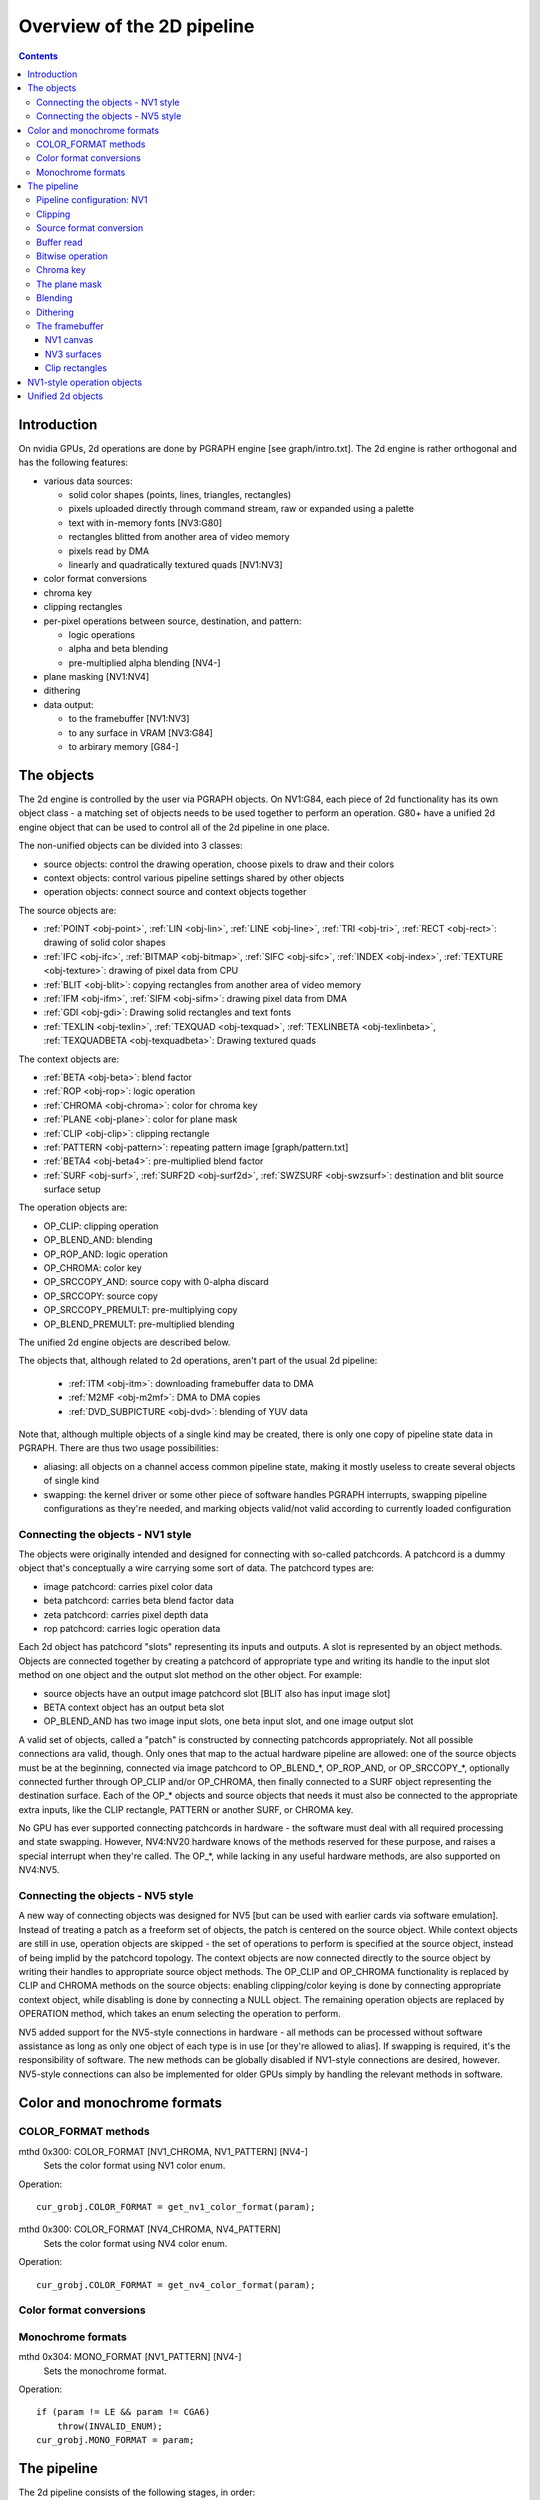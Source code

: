 ===========================
Overview of the 2D pipeline
===========================

.. contents::


Introduction
============

On nvidia GPUs, 2d operations are done by PGRAPH engine [see graph/intro.txt].
The 2d engine is rather orthogonal and has the following features:

- various data sources:

  - solid color shapes (points, lines, triangles, rectangles)
  - pixels uploaded directly through command stream, raw or expanded using
    a palette
  - text with in-memory fonts [NV3:G80]
  - rectangles blitted from another area of video memory
  - pixels read by DMA
  - linearly and quadratically textured quads [NV1:NV3]

- color format conversions
- chroma key
- clipping rectangles
- per-pixel operations between source, destination, and pattern:

  - logic operations
  - alpha and beta blending
  - pre-multiplied alpha blending [NV4-]

- plane masking [NV1:NV4]
- dithering
- data output:

  - to the framebuffer [NV1:NV3]
  - to any surface in VRAM [NV3:G84]
  - to arbirary memory [G84-]


The objects
===========

The 2d engine is controlled by the user via PGRAPH objects. On NV1:G84, each
piece of 2d functionality has its own object class - a matching set of objects
needs to be used together to perform an operation. G80+ have a unified 2d
engine object that can be used to control all of the 2d pipeline in one place.

The non-unified objects can be divided into 3 classes:

- source objects: control the drawing operation, choose pixels to draw and
  their colors
- context objects: control various pipeline settings shared by other objects
- operation objects: connect source and context objects together

The source objects are:

- :ref:`POINT <obj-point>`, :ref:`LIN <obj-lin>`, :ref:`LINE <obj-line>`,
  :ref:`TRI <obj-tri>`, :ref:`RECT <obj-rect>`: drawing of solid color shapes
- :ref:`IFC <obj-ifc>`, :ref:`BITMAP <obj-bitmap>`, :ref:`SIFC <obj-sifc>`,
  :ref:`INDEX <obj-index>`, :ref:`TEXTURE <obj-texture>`: drawing of pixel data from CPU
- :ref:`BLIT <obj-blit>`: copying rectangles from another area of video memory
- :ref:`IFM <obj-ifm>`, :ref:`SIFM <obj-sifm>`: drawing pixel data from DMA
- :ref:`GDI <obj-gdi>`: Drawing solid rectangles and text fonts
- :ref:`TEXLIN <obj-texlin>`, :ref:`TEXQUAD <obj-texquad>`, :ref:`TEXLINBETA <obj-texlinbeta>`,
  :ref:`TEXQUADBETA <obj-texquadbeta>`: Drawing textured quads

The context objects are:

- :ref:`BETA <obj-beta>`: blend factor
- :ref:`ROP <obj-rop>`: logic operation
- :ref:`CHROMA <obj-chroma>`: color for chroma key
- :ref:`PLANE <obj-plane>`: color for plane mask
- :ref:`CLIP <obj-clip>`: clipping rectangle
- :ref:`PATTERN <obj-pattern>`: repeating pattern image [graph/pattern.txt]
- :ref:`BETA4 <obj-beta4>`: pre-multiplied blend factor
- :ref:`SURF <obj-surf>`, :ref:`SURF2D <obj-surf2d>`, :ref:`SWZSURF <obj-swzsurf>`:
  destination and blit source surface setup

The operation objects are:

- OP_CLIP: clipping operation
- OP_BLEND_AND: blending
- OP_ROP_AND: logic operation
- OP_CHROMA: color key	
- OP_SRCCOPY_AND: source copy with 0-alpha discard
- OP_SRCCOPY: source copy
- OP_SRCCOPY_PREMULT: pre-multiplying copy
- OP_BLEND_PREMULT: pre-multiplied blending

The unified 2d engine objects are described below.

The objects that, although related to 2d operations, aren't part of the usual
2d pipeline:

 - :ref:`ITM <obj-itm>`: downloading framebuffer data to DMA
 - :ref:`M2MF <obj-m2mf>`: DMA to DMA copies
 - :ref:`DVD_SUBPICTURE <obj-dvd>`: blending of YUV data

Note that, although multiple objects of a single kind may be created, there is
only one copy of pipeline state data in PGRAPH. There are thus two usage
possibilities:

- aliasing: all objects on a channel access common pipeline state, making it
  mostly useless to create several objects of single kind
- swapping: the kernel driver or some other piece of software handles PGRAPH
  interrupts, swapping pipeline configurations as they're needed, and marking
  objects valid/not valid according to currently loaded configuration


Connecting the objects - NV1 style
----------------------------------

The objects were originally intended and designed for connecting with
so-called patchcords. A patchcord is a dummy object that's conceptually
a wire carrying some sort of data. The patchcord types are:

- image patchcord: carries pixel color data
- beta patchcord: carries beta blend factor data
- zeta patchcord: carries pixel depth data
- rop patchcord: carries logic operation data

Each 2d object has patchcord "slots" representing its inputs and outputs.
A slot is represented by an object methods. Objects are connected together
by creating a patchcord of appropriate type and writing its handle to the
input slot method on one object and the output slot method on the other
object. For example:

- source objects have an output image patchcord slot [BLIT also has input
  image slot]
- BETA context object has an output beta slot
- OP_BLEND_AND has two image input slots, one beta input slot, and one
  image output slot

A valid set of objects, called a "patch" is constructed by connecting
patchcords appropriately. Not all possible connections ara valid, though.
Only ones that map to the actual hardware pipeline are allowed: one of
the source objects must be at the beginning, connected via image patchcord
to OP_BLEND_*, OP_ROP_AND, or OP_SRCCOPY_*, optionally connected further
through OP_CLIP and/or OP_CHROMA, then finally connected to a SURF object
representing the destination surface. Each of the OP_* objects and source
objects that needs it must also be connected to the appropriate extra
inputs, like the CLIP rectangle, PATTERN or another SURF, or CHROMA key.

No GPU has ever supported connecting patchcords in hardware - the software
must deal with all required processing and state swapping. However, NV4:NV20
hardware knows of the methods reserved for these purpose, and raises a special
interrupt when they're called. The OP_*, while lacking in any useful hardware
methods, are also supported on NV4:NV5.


Connecting the objects - NV5 style
----------------------------------

A new way of connecting objects was designed for NV5 [but can be used with
earlier cards via software emulation]. Instead of treating a patch as
a freeform set of objects, the patch is centered on the source object. While
context objects are still in use, operation objects are skipped - the set
of operations to perform is specified at the source object, instead of being
implid by the patchcord topology. The context objects are now connected
directly to the source object by writing their handles to appropriate source
object methods. The OP_CLIP and OP_CHROMA functionality is replaced by CLIP
and CHROMA methods on the source objects: enabling clipping/color keying
is done by connecting appropriate context object, while disabling is done
by connecting a NULL object. The remaining operation objects are replaced
by OPERATION method, which takes an enum selecting the operation to perform.

NV5 added support for the NV5-style connections in hardware - all methods
can be processed without software assistance as long as only one object of
each type is in use [or they're allowed to alias]. If swapping is required,
it's the responsibility of software. The new methods can be globally disabled
if NV1-style connections are desired, however. NV5-style connections can
also be implemented for older GPUs simply by handling the relevant methods
in software.


.. _graph-2d-format-config:

Color and monochrome formats
============================

.. todo:: write me


COLOR_FORMAT methods
--------------------

mthd 0x300: COLOR_FORMAT [NV1_CHROMA, NV1_PATTERN] [NV4-]
  Sets the color format using NV1 color enum.
Operation::

    cur_grobj.COLOR_FORMAT = get_nv1_color_format(param);

.. todo:: figure out this enum

mthd 0x300: COLOR_FORMAT [NV4_CHROMA, NV4_PATTERN]
  Sets the color format using NV4 color enum.
Operation::

    cur_grobj.COLOR_FORMAT = get_nv4_color_format(param);

.. todo:: figure out this enum


Color format conversions
------------------------

.. todo:: write me


Monochrome formats
------------------

.. todo:: write me

mthd 0x304: MONO_FORMAT [NV1_PATTERN] [NV4-]
  Sets the monochrome format.
Operation::

    if (param != LE && param != CGA6)
        throw(INVALID_ENUM);
    cur_grobj.MONO_FORMAT = param;

.. todo:: check


.. _graph-2d-pipe-config:

The pipeline
============

The 2d pipeline consists of the following stages, in order:

1. Image source: one of the source objects, or one of the three source types
   on the unified 2d objects [SOLID, SIFC, or BLIT] - see documentation
   of the relevant object
2. Clipping
3. Source color conversion
4. One of:

   1. Bitwise operation subpipeline, soncisting of:

     1. Optionally, an arbitrary bitwise operation done on the source,
            the destination, and the pattern.
     2. Optionally, a color key operation
     3. Optionally, a plane mask operation [NV1:NV4]

   2. Blending operation subpipeline, consisting of:

     1. Blend factor calculation
     2. Blending

5. Dithering
6. Destination write

In addition, the pipeline may be used in RGB mode [treating colors as made of
R, G, B components], or index mode [treating colors as 8-bit palette index].
The pipeline mode is determined automatically by the hardware based on source
and destination formats and some configuration bits.

The pixels are rendered to a destination buffer. On NV1:NV4, more than one
destination buffer may be enabled at a time. If this is the case, the pixel
operations are executed separately for each buffer.


Pipeline configuration: NV1
---------------------------

The pipeline configuration is stored in graph options and other PGRAPH
registers. It cannot be changed by user-visible commands other than via
rebinding objects. The following options are stored in the graph object:

- the operation, one of:

  - RPOP_DS - RPOP(DST, SRC)
  - ROP_SDD - ROP(SRC, DST, DST)
  - ROP_DSD - ROP(DST, SRC, DST)
  - ROP_SSD - ROP(SRC, SRC, DST)
  - ROP_DDS - ROP(DST, DST, SRC)
  - ROP_SDS - ROP(SRC, DST, SRC)
  - ROP_DSS - ROP(DST, SRC, SRC)
  - ROP_SSS - ROP(SRC, SRC, SRC)
  - ROP_SSS_ALT - ROP(SRC, SRC, SRC)
  - ROP_PSS - ROP(PAT, SRC, SRC)
  - ROP_SPS - ROP(SRC, PAT, SRC)
  - ROP_PPS - ROP(PAT, PAT, SRC)
  - ROP_SSP - ROP(SRC, SRC, PAT)
  - ROP_PSP - ROP(PAT, SRC, PAT)
  - ROP_SPP - ROP(SRC, PAT, PAT)
  - RPOP_SP - ROP(SRC, PAT)
  - ROP_DSP - ROP(DST, SRC, PAT)
  - ROP_SDP - ROP(SRC, DST, PAT)
  - ROP_DPS - ROP(DST, PAT, SRC)
  - ROP_PDS - ROP(PAT, DST, SRC)
  - ROP_SPD - ROP(SRC, PAT, DST)
  - ROP_PSD - ROP(PAT, SRC, DST)
  - SRCCOPY - SRC [no operation]
  - BLEND_DS_AA - BLEND(DST, SRC, SRC.ALPHA^2) [XXX check]
  - BLEND_DS_AB - BLEND(DST, SRC, SRC.ALPHA * BETA)
  - BLEND_DS_AIB - BLEND(DST, SRC, SRC.ALPHA * (1-BETA))
  - BLEND_PS_B - BLEND(PAT, SRC, BETA)
  - BLEND_PS_IB - BLEND(SRC, PAT, (1-BETA))

  If the operation is set to one of the BLEND_* values, blending subpipeline
  will be active. Otherwise, the bitwise operation subpipeline will be active.
  For bitwise operation pipeline, RPOP* and ROP* will cause the bitwise
  operation stage to be enabled with the appropriate options, while the
  SRCCOPY setting will cause it to be disabled and bypassed.

- chroma enable: if this is set to 1, and the bitwise operation subpipeline
  is active, the color key stage will be enabled
- plane mask enable: if this is set to 1, and the bitwise operation
  subpipeline is active, the plane mask stage will be enabled
- user clip enable: if set to 1, the user clip rectangle will be enabled in
  the clipping stage
- destination buffer mask: selects which destination buffers will be written

The following options are stored in other PGRAPH registers:

- palette bypass bit: determines the value of the palette bypass bit written
  to the framebuffer
- Y8 expand: determines piepline mode used with Y8 source and non-Y8
  destination - if set, Y8 is upconverted to RGB and the RGB mode is used,
  otherwise the index mode is used
- dither enable: if set, and several conditions are fullfilled, dithering
  stage will be enabled
- software mode: if set, all drawing operations will trap without touching
  the framebuffer, allowing software to perform the operation instead

The pipeline mode is selected as follows:

- if blending subpipeline is used, RGB mode is selected [index blending is
  not supported]
- if bitwise operation subpipeline is used:

  - if destination format is Y8, indexed mode is selected
  - if destination format is D1R5G5B5 or D1X1R10G10B10:

    - if source format is not Y8 or Y8 expand is enabled, RGB mode is selected
    - if source format is Y8 and Y8 expand is not enabled, indexed mode is
      selected

In RGB mode, the pipeline internally uses 10-bit components. In index mode,
8-bit indices are used.

See :ref:`nv1-pgraph` for more information on the configuration registers.


Clipping
--------

.. todo:: write me


Source format conversion
------------------------

Firstly, the source color is converted from its original format to the format
used for operations.

.. todo:: figure out what happens on ITM, IFM, BLIT, TEX*BETA

On NV1, all operations are done on A8R10G10B10 or I8 format internally. In
RGB mode, colors are converted using the standard color expansion formula.
In index mode, the index is taken from the low 8 bits of the color.

::

    src.B = get_color_b10(cur_grobj, color);
    src.G = get_color_g10(cur_grobj, color);
    src.R = get_color_r10(cur_grobj, color);
    src.A = get_color_a8(cur_grobj, color);
    src.I = color[0:7];

In addition, pixels are discarded [all processing is aborted and the
destination buffer is left untouched] if the alpha component is 0 [even in
index mode].

::

    if (!src.A)
        discard;

.. todo:: NV3+


Buffer read
-----------

In some blending and bitwise operation modes, the current contents of the
destination buffer at the drawn pixel location may be used as an input to
the 2d pipeline.

.. todo:: document that and BLIT


Bitwise operation
-----------------

.. todo:: write me


Chroma key
----------

.. todo:: write me


The plane mask
--------------

.. todo:: write me


Blending
--------

.. todo:: write me


Dithering
---------

.. todo:: write me


The framebuffer
---------------

.. todo:: write me


NV1 canvas
~~~~~~~~~~

.. todo:: write me


NV3 surfaces
~~~~~~~~~~~~

.. todo:: write me

Clip rectangles
~~~~~~~~~~~~~~~

.. todo:: write me


.. _obj-op:

NV1-style operation objects
===========================

.. todo:: write me


.. _obj-2d:

Unified 2d objects
==================

.. todo:: write me

0100   NOP					[graph/intro.txt]
0104   NOTIFY [G80_2D]				[graph/intro.txt]
[XXX: GF100 methods]
0110   WAIT_FOR_IDLE				[graph/intro.txt]
0140   PM_TRIGGER				[graph/intro.txt]
0180   DMA_NOTIFY [G80_2D]			[graph/intro.txt]
0184   DMA_SRC [G80_2D]			[XXX]
0188   DMA_DST [G80_2D]			[XXX]
018c   DMA_COND [G80_2D]			[XXX]
[XXX: 0200-02ac]
02b0   PATTERN_OFFSET				[graph/pattern.txt]
02b4   PATTERN_SELECT				[graph/pattern.txt]
02dc   ??? [GF100_2D-]				[XXX]
02e0   ??? [GF100_2D-]				[XXX]
02e8   PATTERN_COLOR_FORMAT			[graph/pattern.txt]
02ec   PATTERN_BITMAP_FORMAT			[graph/pattern.txt]
02f0+i*4, i<2   PATTERN_BITMAP_COLOR		[graph/pattern.txt]
02f8+i*4, i<2   PATTERN_BITMAP			[graph/pattern.txt]
0300+i*4, i<64  PATTERN_X8R8G8B8		[graph/pattern.txt]
0400+i*4, i<32  PATTERN_R5G6B5			[graph/pattern.txt]
0480+i*4, i<32  PATTERN_X1R5G5B5		[graph/pattern.txt]
0500+i*4, i<16  PATTERN_Y8			[graph/pattern.txt]
[XXX: 0540-08dc]
08e0+i*4, i<32  FIRMWARE			[graph/intro.txt]
[XXX: GF100 methods]
